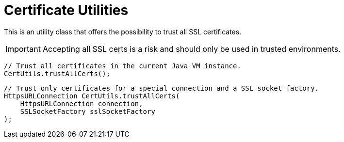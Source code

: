 = Certificate Utilities

This is an utility class that offers the possibility to trust all SSL certificates.

IMPORTANT: Accepting all SSL certs is a risk and should only be used in trusted environments.

[source,java]
----
// Trust all certificates in the current Java VM instance.
CertUtils.trustAllCerts();
----

[source,java]
----
// Trust only certificates for a special connection and a SSL socket factory.
HttpsURLConnection CertUtils.trustAllCerts(
    HttpsURLConnection connection,
    SSLSocketFactory sslSocketFactory
);
----

